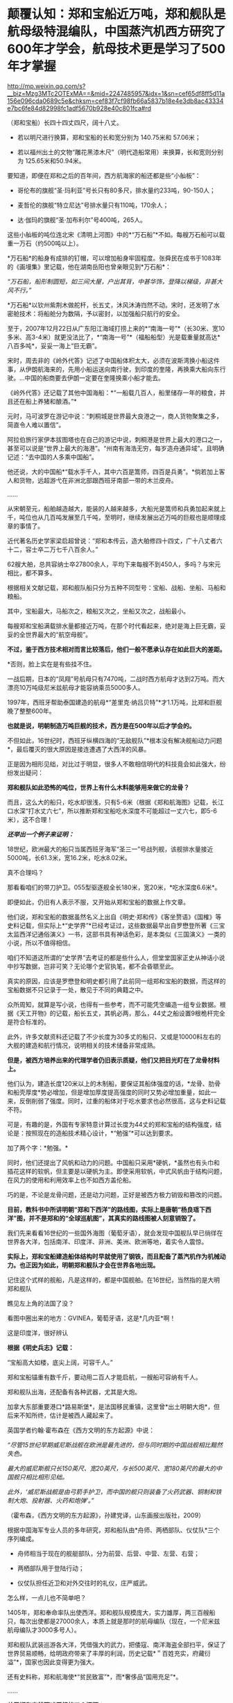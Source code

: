 * 颠覆认知：郑和宝船近万吨，郑和舰队是航母级特混编队，中国蒸汽机西方研究了600年才学会，航母技术更是学习了500年才掌握

http://mp.weixin.qq.com/s?__biz=Mzg3MTc2OTExMA==&mid=2247485957&idx=1&sn=cef65df8ff5d11a156e096cda0689c5e&chksm=cef83f7cf98fb66a5837b18e4e3db8ac43334e7bc6fe84d82998fc1adf5670b928e40c801fca#rd


（郑和宝船）长四十四丈四尺，阔十八丈。

- 若以明尺进行换算，郑和宝船的长和宽分别为 140.75米和 57.06米；

- 若以福州出土的文物“雕花黑漆木尺”（明代造船常用）来换算，长和宽则分别为
  125.65米和50.94米。

  

[[./img/60-0.jpeg]]

要知道，即便在郑和之后的百年间，西方航海家的船还都是些“小舢板”：

- 哥伦布的旗舰“圣·玛利亚”号长只有80多尺，排水量约233吨，90-150人；

- 麦哲伦的旗舰“特立尼达”号排水量只有110吨，170余人；

- 达·伽玛的旗舰“圣·加布利尔”号400吨，265人。

  

这些小舢板的吨位连北宋《清明上河图》中的*“万石船”*不如。每艘万石船可以载重一万石（约500吨以上）。

[[./img/60-1.jpeg]]

*万石船*的船身有成排的钉帽，可以增加船身牢固程度。张舜民在成书于1083年的《画墁集》里记载，他在湖南岳阳也曾亲眼见到*万石船*：

/“万石船，船形制圆短，如三间大屋，户出其背，中甚华饰，登降以梯级，非甚大风不行。”/

*万石船*以钦州紫荆木做舵杆，长五丈，沐风沐涛岿然不动。宋时，还发明了水密舱技术：将船舱分为数隔，予以密封，以加强船只航行的安全。

至于，2007年12月22日从广东阳江海域打捞上来的*“南海一号”*（长30米、宽10多米、高3-4米）就更没法比了，*“南海一号”*（福船船型）光是载重量就高达*八百多吨*，妥妥一海上“巨无霸”。

宋时，周去非的《岭外代答》记述了中国船体积太大，必须在波斯湾换小船这件事，从伊朗航海来的，先用小船运送向南行驶，到印度的奎隆，再换乘大船向东行驶。...中国的船商要去伊朗一定要在奎隆换乘小船才能去。

《岭外代答》还记载了其他中国海船：*“一船载几百人，船里储存一年的粮食，并且还在船上养猪和酿酒。”*

元时，马可波罗在游记中说：“刺桐城是世界最大良港之一，商人货物聚集之多，简直令人难以置信”。

阿拉伯旅行家伊本拔图塔也在自己的游记中说，刺桐港是世界上最大的港口之一，甚至可以说是“世界上最大的海港”。“州南有海浩无穷，每岁造舟通异域”。且明确记述：“去中国的人多乘中国船”。

他还说，大的中国船*“载水手千人，其中六百是篙师，四百是兵勇”。*倘若加上客人和货物，远超游弋在非洲北部跟西班牙南部一带的木兰皮舟。

......

从宋朝至元，船舶越造越大，能装的人越来越多，大船光是篙师和兵勇加起来就上千，吨位也从几百吨发展至几千吨，至明时，继续发展出近万吨的巨舰也是顺理成章的事情了。

近代著名历史学家梁启超曾说：“郑和本传云，造大舶修四十四丈，广十八丈者六十二，容士卒二万七千八百余人。”

62艘大舶，总共容纳士卒27800余人，平均下来每艘不到450人，多吗？与宋元相比，都不算多。

根据相关文献记载，郑和舰队船只分为五种不同型号：宝船、战船、坐船、马船和粮船。

其中，宝船最大，马船次之，粮船又次之，坐船又次之，战船最小。

每艘郑和宝船满载排水量都接近万吨，在那个时代看起来，绝对是海上巨无霸，妥妥的全世界最大的“航空母舰”。

*不过，鉴于西方技术相对而言比较落后，他们一般不愿承认存在如此巨大的差距。*

*否则，脸上实在是有些挂不住。

一战后期，日本的“凤翔”号航母只有7470吨，二战时西方航母才达到2万吨。而大漂亮10万吨级尼米兹航母才能容纳乘员5000多人。

1997年，西班牙帮助泰国建造的航母*“差里克·纳吕贝特”*才1.1万吨，比郑和巨舰晚了整整600年。

*也就是说，明朝制造万吨巨舰的技术，西方是在500年以后才学会的。*

不但如此，16世纪时，西班牙纵横四海的“无敌舰队”*根本没有解决舰船动力问题*，最后覆灭的很大原因是接连遭遇了大西洋的风暴。

[[./img/60-2.jpeg]]

正是因为相形见绌，对比过于明显，很多人不敢相信明代的科技竟会如此强大，纷纷发出疑问：

*郑和舰队如此恐怖的吨位，世界上有什么木料能够用来做它的龙骨？*

而且，这么大的船只，吃水却很浅，只有5-6米（根据《郑和航海图》记载，长江口水深“打水丈六七”，所以推断郑和宝船吃水深度不可能超过一丈六七，即5-6米），这不合理！

*/还举出一个例子来证明：/*

18世纪，欧洲最大的船只当属西班牙海军“圣三一”号战列舰，该舰排水量接近5000吨，长61.3米，宽16.2米，吃水8.02米。

真不合理吗？

那看看咱们的带刀护卫。055型驱逐舰全长180米，宽20米，*吃水深度6.6米*。

即便如此，仍旧有人表示不服，又开始从郑和宝船的数据上作文章。

他们说，郑和宝船的数据虽然名义上出自《明史·郑和传》《客坐赘语》《国榷》等史料记载，但实际上*“史学界”*已经考证过，这些数据最早出自罗懋登所著《三宝太监西洋记通俗演义》一书，这部书具有神话色彩，是本类似《三国演义》一类的小说，所以不值得相信。

咱们不知道这所谓的“史学界”去考证的都是些什么人，但堂堂国家正史从神话小说中抄写数据，岂非可笑？无论哪个史官执笔，都不会昏聩至此。

真实的原因，应该是罗懋登和明史都引用了此前同一组郑和宝船的数据，而这样的宝船数据不只记录于一处，散见于不同的典籍之中。

众所周知，就算是写小说，也得有一些参考，而不可能凭空编造一组专业数据。根据《天工开物》的记载，船长五丈，其帆必两，那么，44丈之船设置9根桅杆完全是符合标准的。

此外，许多文献资料还记载了不少长度为30多丈的船只、又或是10000料左右的大舰的建造和航行情况，说明相关的技术储备非常成熟。

*但是，被西方培养出来的代理学者仍旧表示质疑，他们又把目光盯在了龙骨材料上。*

他们认为，建造长度120米以上的木制船，要保证其船体强度的话，*龙骨、肋骨和船壳厚度*势必增加，但是增加厚度提高强度的同时又势必增加重量，如此一来，反倒削弱了强度。同时，过重的船体对于吃水要求也必然很高，这与史料记载不符。

可是，有趣的是，外国有专家特意计算过长度为44丈的郑和宝船的结构强度，结论是：按照现在的造船技术精心设计，*“勉强”*可以达到要求。

加了两个字：*勉强。*

同时，他们还提出了风帆和动力的问题。中国船只采用*硬帆，*虽然也有头巾和插花这样的软帆，但主要是以硬帆为主。即使采用软帆，中式风帆由于结构问题，在风力的使用和利用效率上也不如西方盖伦船。

巧的是，不论是龙骨问题，还是动力问题，正好是被西方极力销毁和篡改的问题。

*目前，教科书中所讲明朝“郑和下西洋”的路线图，实际上是唐朝“杨良瑶下西洋”图，并不是郑和的“全球巡航图”，其真实的路线图被人刻意销毁了。*

[[./img/60-3.jpeg]]

我们先来看看16世纪的一些国外海图（葡萄牙语），就会发现中国舰队早已徜徉在世界各大洋，包括南洋、印度洋、非洲、美洲、欧洲等地，着实令人震惊。

*实际上，郑和宝船建造船体结构时早就使用了钢铁，而且配备了蒸汽机作为机械动力。也正因为如此，明朝郑和舰队才会在世界各地出现。*

[[./img/60-4.jpeg]]

记住这个式样的舰船，凡是这样的，都是中国舰舶。在16世纪，当然指的是大明郑和舰队

[[./img/60-5.jpeg]]

瞧见左上角的法国了没？

[[./img/60-6.jpeg]]

看图中圈出来的地方：GVINEA，葡萄牙语，这是*几内亚*啊！

[[./img/60-7.jpeg]]

[[./img/60-8.jpeg]]

[[./img/60-9.jpeg]]

这是印度洋，很好辨认

[[./img/60-10.jpeg]]

[[./img/60-11.jpeg]]

[[./img/60-12.jpeg]]

[[./img/60-13.jpeg]]

[[./img/60-14.jpeg]]

[[./img/60-15.jpeg]]

[[./img/60-16.jpeg]]

[[./img/60-17.jpeg]]

*根据《明史兵志》记载：*

“宝船高大如楼，底尖上阔，可容千人。”

郑和宝船锚重有数千斤，要动用二百人才能启航，一艘船可容纳有千人。

郑和舰队出海，还配备有各种武器，尤其是大炮。

加拿大东部重要港口*路易斯堡*，是法国移民重镇，这里曾*出土明朝大炮*，但后来不知所终，估计是被西人藏起来了。

英国学者约翰·霍布森在《西方文明的东方起源》中说：

/“尽管15世纪早期威尼斯战舰在欧洲是最先进的，但与同时期的中国战舰相比黯然失色。/

/最大的威尼斯舰只长150英尺、宽20英尺，与长500英尺、宽180英尺的最大的中国舰只相比相形见绌。/

/此外，‘威尼斯战舰是由弓箭手护卫，而中国的舰只则装备了火药武器、铜制和铁制大炮、投射器、火药和炮弹'。”/

（霍布森，《西方文明的东方起源》，孙建党译，山东画报出版社，2009）

根据中国海军专业人员的多年研究，郑和船队由*舟师、两栖部队、仪仗队*三个序列编成。

- 舟师相当于现在的舰艇部队，分为前营、后营、中营、左营、右营；

- 两栖部队用于登陆行动；

- 仪仗队担任近卫和对外交往时的礼仪，庄严威武。

怎么样，一点儿也不简单吧？

1405年，郑和奉命率队出使西洋。郑和舰队规模庞大，实力雄厚，两三百艘船只，每次出使都是27000余人，本质上就是那时的航母编队（现在，一个尼米兹航母编队才3000多号人）。

郑和舰队武装巡游各大洋，凭借强大的武力，把倭寇、南洋海盗全部扫平，保证了世界贸易顺畅，给明政府带来了丰厚的利润，历史记载*＂百姓充实，府藏衍溢”*，国家也因此变得更为强大。

还有史料称，郑和航海使*“贫民致富”*，而*奢侈品“国用充足”*。

......

*关于郑和宝船万吨巨舰的三个问题：*

*一、华夏的机械制造技术发展脉络。*

华夏一直是世界上发明和利用机械最早的国家，在机械原理、结构设计和动力应用等方面都取得了极高成就。

春秋后期，鲁班曾经制造过一只能在空中自由飞行的木鸟，＂三日不下”。

三国时期的蜀汉，为了运送粮食，诸葛亮发明了木制的人力步行式器具------“木牛流马”，被称为最早的陆地军用机器人。

北宋年间苏颂等人制造的水运仪象台世界时钟之鼻祖，也是用水力作为动力的代表。它将浑仪、浑象和报时器集于一身，其制作之精美，工艺之精细，设计之巧妙，令世人惊叹。

[[./img/60-18.jpeg]]

目前，水运仪象台已被考古学家王振铎先生成功复原。

[[./img/60-19.jpeg]]

*世界上最早的“水力大纺车”（纺织机械），也是中国人发明的。*这种水纺机已经具备了马克思所说的*“发达的机器”*所必备的三个部分：

发动机（水轮）、传动机构、工具机。

[[./img/60-20.jpeg]]

王祯在《农书》里记载了这种*“水转大纺车”*，有32个纺锤，每车日产量10斤，比英国的珍妮纺织机刚开始的8个纱锭先进多了。

[[./img/60-21.jpeg]]

你看，主动轮、从动轮、传动轴、转换机构等等，一应俱全。照这个趋势，很快该发明变速箱了。

[[./img/60-22.jpeg]]

“水转大纺车”曾在中原地区推广过。《农书》原文：“中原麻苎之乡，凡临流处所多置之”。

水转大纺车不仅在当时是世界最先进的，而且过了将近500年后，还传到了英国，成为推动工业革命的一个助力。

16世纪至18世纪初，欧洲的耶稣会士来华传教，他们收集了中国的各种科技典籍，*绘制了大量纺织机图画寄回了法国*（现仍存于巴黎国立图书馆）*。*

1735年出版的杜赫德编撰的《中华帝国通志》，详细地刊载了中国纺织机的插图。而这些图完全是从徐光启《农政全书》中描摹下来的。

1769年，英国人照着“水转大仿车”的设计图仿制出了*“阿克莱水力纺纱机”*。

[[./img/60-23.jpeg]]

英国人仿制后，对水力纺纱机进行了些许改良，在原基础上增加了罗拉式棉条握挟等装置，可以对棉纤维进行牵伸，但两者的构造和原理仍然高度相似，只有边角料的不同，没有本质的差异。

阿克莱纺纱机比著名的珍妮纺纱机更胜一筹，效率更高，*促使英国出现了第一家实行工厂制度的水动力棉纺厂。*

*二、郑和宝船的机械动力“蒸汽机”。*

李约瑟有个著名论断：蒸汽机=水排 + 风箱。

他说的基本没错。蒸汽机主要是由风箱、水排、连杆、曲柄组成的。

华夏当时拥有领先世界的鼓风技术。

人类早期的鼓风器大都是皮囊，一座炉子用好几个囊，放在一起，排成一排，就叫“排囊”。

相对于人力，用水力来推动这些排囊，不仅省事，而且效率能得到极大的提高。东汉早期，南阳太守杜诗（?-38）在总结劳动人民实践经验基础上发明了水力鼓风技术，即“水排”。汉代的水排由同一时期的水碓和翻车结构，由水轮帯动连杆以推动鼓风，推测也是一种轮轴拉杆传动装置。

[[./img/60-24.jpeg]]

由于水排“用力较少，见功颇多＂，所以大家乐于推广使用。

三国时，韩暨将水排推广至魏国官营冶炼作坊中，用水排代替过去的马排、人排，四季不歇。

水排不但节省了人力、畜力，而且鼓风能力比较强，因此促进了冶铁业的发展。

华夏水排构造的详细技术最早见于元代王祯的*《农书》*，依水轮放置方式的差别，分为立轮式和卧轮式两种。二者皆是通过轮轴、拉杆及绳索把圆周运动变成直线往复运动的，以此达到起闭风扇和鼓风的目的。因为水轮转动一次，风扇可以起闭多次，所以鼓风效能大大提高。

王祯《农书》记载的水动力风箱，有曲柄、有杠杆，把水轮的圆周运动变为往复运动，这一项鼓风技术比欧洲同类技术要早五、六百年。

[[./img/60-25.jpeg]]

[[./img/60-26.jpeg]]

                         《农书》中的槽碓

[[./img/60-27.jpeg]]

[[./img/60-28.jpeg]]

[[./img/60-29.jpeg]]

对比一下西人的《机器与仪器的制造场》各种机械图26，图中的转磨根本就磨不出面来，------磨面的部分画不出来，有起重设备却不用，原因无他，就因为他们根本看不懂。

[[./img/60-30.jpeg]]

[[./img/60-31.jpeg]]

[[./img/60-32.jpeg]]

不就是水磨么？磨个面而已，有那么难吗？

[[./img/60-33.jpeg]]

又把作业抄错，难怪16世纪西班牙的无敌舰队都没能解决机械动力问题，而导致遇上风暴彻底覆没了。

来看看股关于机器一词，外语中是什么样的：

“机器”的拉丁语 machina ；

“机器”的意大利语 macchina ；

“机器”的法语 Machine ；

“机器”的英语 machine ；

“机器”的德语 Maschine 。

好巧好巧，为什么后缀都带着＂ china ”" chine ”的*中国标记*呢？

有网友指出，西文“Machine”应该就是“ma(磨)”与“china”的组合，亦即“中国磨”。

*三、钢铁龙骨结构的基础：冶铁技术和钢产量*

中国冶铁技术世界最早，公元前5世纪战国时期就进入了铁器时代。

霍布森说：“公元5世纪时，中国人又发明了一种将铸铁和锻铁混合到一起炼钢的‘合熔'方法”。

*注意，这种炼钢方法实际上就是1863年（法国人）马丁和（英国人）西门子使用的炼钢工艺”。*

*西方1863年才掌握！！！*

1845年，（美国人威廉）凯利曾把四名中国炼钢技师带回肯塔基，他从这些专家那里学习到了两千多年前中国就在使用的一些炼钢原理。

换言之，西方是在*19世纪中期才从中国人手里学会炼钢的。*

怪不得一战时西方建造的航母，吨位很小，直到二战时才达到2万吨。

*原来如此！

*其实，西方学会种地也是近代二三百年的事......*

[[./img/60-34.jpeg]]

宋朝的炼铁炉，已经采用竖炉，其内形已接近了近代炼铁高炉，有炉腹角和炉身角，成为两端紧束、中间放宽的腰鼓状，这种炉型有利于炉气合理分布，改善炉况，延长炉龄，是竖炉发展的重大改进。

同时，炉子的内衬还使用了耐火材料。

总体而言，宋代的炼铁竖炉采用的新技术是对竖炉发展的重大改进。

冶铁技术进步的一个重要标志是炉温的提高，而炉温提高的重要条件是，要有好的鼓风设备。*冶金用鼓风器也在宋朝出现了。*

*宋人发明了“活门式木风箱”，取代了落后的皮囊鼓风机。*加上精制的木炭，炉内温度可达1500度以上，这是很了不起的。

至于中国的钢铁产量，是长长长长长期领先于欧洲的。

霍布森考证后发现：“1788年英国的钢铁产量，仍低于中国在1078年的水平。”

*这中间都差了710年了，英国居然还没追上......*

至明朝时，炼钢冶铁技术又取得了巨大的进步。造船技术更是突飞猛进。此时，锻造的精钢完全能够保证建造万吨巨舰的龙骨，不断出土的史料、碑刻、文物中已经逐渐证实了这一点。

由于技术取得长足的进步，霍布森还认为：＂17世纪晚期，中国人还发明了蒸汽锅炉。＂

不过，在这点上他调查的资料还不够详实，中国人发明蒸汽机实际时间大约在14世纪后期或者15世纪初叶，比霍布森说的还要早，这是有证据和史料文献支持的。

关于蒸汽机的广泛使用：早已突破海船的限制，运用到了陆上，成为旱船的机械动力来源。

[[./img/60-35.jpeg]]

例如，在修缮皇宫时，需要将数千里之遥的巨大木材和深山中的沉重石料运送至北京。这期间路途遥远，需要耗费大量的人力物力财力，虽然传教士伙同东林党耶稣会士拼命篡改各种资料，但有关蒸汽机的蛛丝马迹仍旧被幸运地保留了下来。

故宫建筑文献《冬官纪事》记载获嘉籍人氏贺盛瑞，在明朝万历二十四（1596）年任工部营缮司郎中时，主持修缮故宫中乾清、坤宁两宫的详细经过。

*郑和舰队动力系统被1595年的《冬官记事》（又名《两宫鼎建记》）保留了下来，原文如下：*

嘉靖中，修三殿。

中道阶石长三丈，阔一丈，厚五尺。派顺天等八府民夫二万，造旱舡（船）拽运。派府县佐二官督之，*【每里掘一井以浇旱舡（船）、资渴饮】*，计二十八日到京。官民之费总计银十一万两有奇。

万历中鼎建两宫大石，御史亦有佥用五城人夫之议。

工部郎中贺盛瑞用主事郭知易议，*造【十六轮大车】，用骡一千八百头*拽运，计二十二日到京，费不足七千两。又造四轮官车百辆，召募殷实户领之，拽运木石，每日计骡给直。其车价每辆百金，每年扣其运价二十两，以五年为率，官银固在，一民不扰。

慈宁宫石础二十余，公令运入工所，内监哗然言旧。公曰：“石安得言旧？一凿便新。有事我自当之，不尔累也！”

*“造旱舡（船）拽运”*和后文的*“用骡一千八百头拽运”*并列，都是*动力源。*

船在陆地上被拖拽，需要每里地挖一口水井，以“资渴饮”，也就是说，这旱船要不停地“喝水”，源源不断消耗掉大量井水。为什么？只有蒸汽机才会在这种场景中出现。

再看后面所写内容，要用1800头骡子去拉“十六轮大车”，这样的大车有十六个轮子，每边八个轮子，这简直就是重型集卡啊！

这样的机械怪物能用在*旱船*上，那必然是从*船舶上*发展而来的。

同样的重物，从旱船上换至十六轮大车上后，需要1800头骡子，那么两相对比，1800头骡子最少也有500-800马力，说明旱船上的蒸汽机产生的动力肯定不低，至少与1800头骡子持平。

*有这样的蒸汽动力，配上风帆，全世界哪里不能去？*

而且，郑和宝船是万吨级的，远远比这陆地的小旱船大太多了！

[[./img/60-36.jpeg]]

*结语：不忍直视的现实*

随着满清入关，在长达一百五十年的时间里，掀起了一次又一次的禁书狂潮，尤其乾隆年间的禁书运动，达到了顶峰。究其原因，满清是为了自己的统治，但不可否认的是，其知识和科技水平着实有限，目光短浅，尚未脱离蒙昧的状态，因此也无法理解明代的科技学识。

加上耶稣会传教士们妖言惑众，各种蛊惑，所以康熙年间出现了一系列怪事也就不稀奇了。康熙晚年，认为天文预兆和历法研究涉及清朝合法性，遂下旨禁止公开讨论这些内容。1715年，康熙在科举考试中也禁止了相关内容。此前两年，乡试和会试的策问，皆禁止涉及天文、乐律和计算方法。

北京作家王彬主编《清代禁书总述》时，收录了3236种被清廷禁毁的书籍。

编纂四库全书时，据统计销毁的书籍总数大约为13600卷；

焚书总数，15万册；

销毁版片总数170余种、8万余块。

除了焚毁书籍，清朝还系统性地对明代档案进行了销毁，估计不少于1000万份，以致于如今存世的明代档案仅有3000余件，不足万分之三。饶是如此，这万分之三的典籍、档案也被人经过系统性的删改。

*这是活生生打断了科技文化的传承啊！*

在传教士们怂恿和操纵下，满清以编撰《四存全书》的名义公开将中国历代、尤其是明代书籍档案悉数收集起来集中销毁，抑汉愚民，禁书、禁办学校，将辉煌的明代文明搞得一片黑暗，以致于文盲遍布天下。

满清一朝，表面看见的是，对外摇尾乞怜、纳贡称臣、割地赔款；表面看不见的是，偷偷把华夏文化、科技典籍无偿赠与外邦的无耻行径。

*不过，即便如此，华人的基因仍然堪称是世上最优秀的。*

*有些事实应该让更多的人知道：*

*/这个世界的文明不但源自东方，就连推动世界的许许多多的科技全部出自中国人或华人之手。/*

*关于原子弹：*华裔核物理学家吴健雄（1912-1997，女），在读博士期间就参加了制造原子弹的“曼哈顿计划”，解决了连锁反应无法延续的重大难题，被称为“原子弹之母”。她还验证了著名的“弱相互作用下的宇称不守恒”和“β衰变中矢量流守恒定律”，被誉为“东方居里夫人”、“世界物理女王”。

吴健雄是袁世凯的孙媳妇

[[./img/60-37.jpeg]]

*关于计算机：*世界上第一台计算机厄尼阿克（ENIAC）的发明人是中国人朱传矩（1919-2011），他把二进制逻辑与电子线路结合，发明了数字电路，让电流拥有逻辑运算能力，变成了“电脑”。

*关于反物质：*世界第一个发现反物质的人是中国科学家赵忠尧（1902-1998），他1930年在美国实验时发现，成果1932年被他的美国同学安德森剽窃并在1936年获得诺贝尔奖。

*斯贝发动机之父：*中国人吴仲华（1917-1992)，在50年代创建了涡轮机械三元流动方程，建立了飞机的涡轮发动机理论，英国按照这个理论做了第一代斯贝发动机。

*民兵弹道导弹：*美国最厉害的“护国神器”民兵弹道导弹，是波音公司聘请钱学森的中国同学林桦（1918-）研制出来的。

*F4鬼怪式战斗机：*美国空军著名的F-4“鬼怪”战斗机总设计师是华裔卢鹤绅（1917-），大名鼎鼎的洛马公司一票设计师也都是华裔。

中国人李郁荣（1904-1989）发明，钱学森（1911-2009）*推进控制论理论*，则变成了美国人维纳（1894-1964）的理论了。

*波音之父：*美国波音公司第一任总工程师王助（1893-1965）是“波音之父”，发明了波音公司的第一架飞机，现在已经没有几个人知道他的名字了。

*存储器：*美籍华人王安（1920-1990）发明了磁蕊存储器、桌上电脑，跻身美国十大富豪之列，被美国科技界联合剿杀。

2019年，97岁的美国人古迪纳夫获得诺贝尔化学奖，而他的研究团队，基本上都是华人。

*芯片：*为美国制造世界顶级芯片和设备的前6名精英都是中国人，分别是杨培东、殷亚东、黄暄益（生于台湾）、夏幼男、孙玉刚、吴屹影，他们大都毕业于中国科技大学，留学后无一例外留在了美国，多数已加入美国籍。

[[./img/60-38.jpeg]]

*从上述成绩中，不难发现，华人的智商和基因一如既往的优秀。*

这个问题不仅咱们发现了，就连一手遮天的公鸡会也发现了。公鸡会可能感觉西方人在这样方面不太行，理解消化华夏的科技文化成果太慢，迟迟达不到研究创造的要求，缺乏发明创造的能力，所以，他们想出了一个法子，便是招募华裔为其服务，然后成果都集中体现在某个西方大神的身上，就如同过去的造神运动一样。

2020年中，《纽约时报》在一篇名为《美国AI的秘密武器》长文中，援引一份最新出炉的人才调查报告，有理有据、苦口婆心地“劝谏”美国政策制定者们，认清现实，善待让美国前沿科技强大的秘密武器------中国人才。

《纽约时报》很清楚，所谓的“美国技术”，是美国借着中国人的智力创造的。

现在，很多人并未从历史的角度认识到这个潜在的问题。

在大多数人的印象与认知中，混血宝宝很漂亮、很聪明。不久前，某报发表了一篇“到海外选精生子的单身女人”的报道，一时引发热议。

实际上，“到美国选精生漂亮聪明的混血宝宝”在高龄、高学历、高收入的“三高”女性群体中早已悄悄流行开来。

*但这并不是什么好事，这个风向也值得警惕。*

上述历史已经充分说明了“孰高孰低”、“孰优孰劣”的问题，如果有心，应该能够明白过来。长远来看，白人不是竞争对手，远远不是。

*不仅如此，科学研究也表明，混血儿普遍智商低，并且一代不如一代，一旦混血，将走向不归之路。*

加拿大著名人种智能方面的权威，P.RUSHTON教授经过对不同人种间混血儿多年的智商研究发现，*混血儿智力*通常会*比*智商占优势的*纯正人种低*下很多。

白人和黑人的混血儿后代智商介于白人和黑人之间，也就是90左右，而其他人种情况也大体类似。   

/考虑到东亚人种是全球平均智商最高的种族，平均智商高达105，按照RUSHTON教授的研究，东亚人除了互相混血之外,
跟任何其他种族混血的后代智力都会比较低等。/

从基因学上讲，*只有在中国人基因中*，*才有非常显著的影响大脑认知的DAB1变种基因。*这个＂DAB1变种基因”决定了大脑的聪明灵活，也决定了中国人与其它种族的无穷智商差距。

而这个显著影响大脑认知的DAB1变种基因，在东亚黄种人和其他人种混血后代中将*无法被继承*，/这意味着混血儿永久性丧失掉华夏民族自身携带的高等基因。/

除了＂DAB1变种基因”，据说还有很多只属于东亚人种的变种基因只会在纯血中被继承。

难怪，为什么那么多世界顶尖财阀，都不约而同强调保持家族血统纯正的重要性。

***关注我，关注《昆羽继圣》，关注文史科普与生活资讯，发现一个不一样而有趣的世界*** 

[[./img/60-39.jpeg]]

